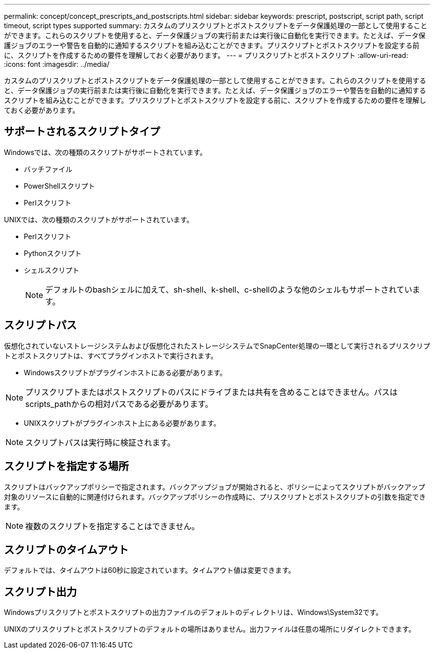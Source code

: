 ---
permalink: concept/concept_prescripts_and_postscripts.html 
sidebar: sidebar 
keywords: prescript, postscript, script path, script timeout, script types supported 
summary: カスタムのプリスクリプトとポストスクリプトをデータ保護処理の一部として使用することができます。これらのスクリプトを使用すると、データ保護ジョブの実行前または実行後に自動化を実行できます。たとえば、データ保護ジョブのエラーや警告を自動的に通知するスクリプトを組み込むことができます。プリスクリプトとポストスクリプトを設定する前に、スクリプトを作成するための要件を理解しておく必要があります。 
---
= プリスクリプトとポストスクリプト
:allow-uri-read: 
:icons: font
:imagesdir: ../media/


[role="lead"]
カスタムのプリスクリプトとポストスクリプトをデータ保護処理の一部として使用することができます。これらのスクリプトを使用すると、データ保護ジョブの実行前または実行後に自動化を実行できます。たとえば、データ保護ジョブのエラーや警告を自動的に通知するスクリプトを組み込むことができます。プリスクリプトとポストスクリプトを設定する前に、スクリプトを作成するための要件を理解しておく必要があります。



== サポートされるスクリプトタイプ

Windowsでは、次の種類のスクリプトがサポートされています。

* バッチファイル
* PowerShellスクリプト
* Perlスクリフト


UNIXでは、次の種類のスクリプトがサポートされています。

* Perlスクリフト
* Pythonスクリプト
* シェルスクリプト
+

NOTE: デフォルトのbashシェルに加えて、sh-shell、k-shell、c-shellのような他のシェルもサポートされています。





== スクリプトパス

仮想化されていないストレージシステムおよび仮想化されたストレージシステムでSnapCenter処理の一環として実行されるプリスクリプトとポストスクリプトは、すべてプラグインホストで実行されます。

* Windowsスクリプトがプラグインホストにある必要があります。



NOTE: プリスクリプトまたはポストスクリプトのパスにドライブまたは共有を含めることはできません。パスはscripts_pathからの相対パスである必要があります。

* UNIXスクリプトがプラグインホスト上にある必要があります。



NOTE: スクリプトパスは実行時に検証されます。



== スクリプトを指定する場所

スクリプトはバックアップポリシーで指定されます。バックアップジョブが開始されると、ポリシーによってスクリプトがバックアップ対象のリソースに自動的に関連付けられます。バックアップポリシーの作成時に、プリスクリプトとポストスクリプトの引数を指定できます。


NOTE: 複数のスクリプトを指定することはできません。



== スクリプトのタイムアウト

デフォルトでは、タイムアウトは60秒に設定されています。タイムアウト値は変更できます。



== スクリプト出力

Windowsプリスクリプトとポストスクリプトの出力ファイルのデフォルトのディレクトリは、Windows\System32です。

UNIXのプリスクリプトとポストスクリプトのデフォルトの場所はありません。出力ファイルは任意の場所にリダイレクトできます。
